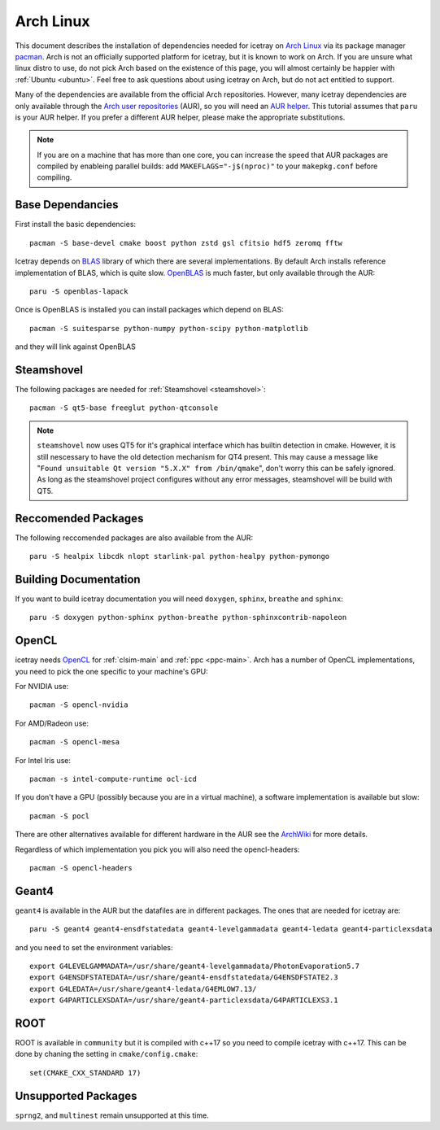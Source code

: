 .. highlight:: bash
       
==========
Arch Linux
==========

This document describes the installation of dependencies needed for icetray on `Arch Linux <https://www.archlinux.org/>`_ via its package manager `pacman <https://wiki.archlinux.org/index.php/pacman>`_.
Arch is not an officially supported platform for icetray, but it is known to work on Arch.
If you are unsure what linux distro to use, do not pick Arch based on the existence of this page, you will almost certainly be happier with :ref:`Ubuntu <ubuntu>`. Feel free to ask questions about using icetray on Arch, but do not act entitled to support.

Many of the dependencies are available from the official Arch repositories. However, many icetray dependencies are only available through the `Arch user repositories <https://wiki.archlinux.org/index.php/Arch_User_Repository>`_ (AUR), so you will need an `AUR helper <https://wiki.archlinux.org/index.php/AUR_helpers>`_. This tutorial assumes that ``paru`` is your AUR helper. If you prefer a different AUR helper, please make the appropriate substitutions.

.. note::

   If you are on a machine that has more than one core, you can increase the
   speed that AUR packages are compiled by enableing parallel builds: add
   ``MAKEFLAGS="-j$(nproc)"`` to your ``makepkg.conf`` before compiling.

Base Dependancies
-----------------

First install the basic dependencies::

  pacman -S base-devel cmake boost python zstd gsl cfitsio hdf5 zeromq fftw

Icetray depends on `BLAS <http://www.netlib.org/blas/>`_ library of which there are several implementations. By default Arch installs reference implementation of BLAS, which is quite slow.
`OpenBLAS <http://www.openblas.net/>`_ is much faster, but only available through the AUR::

  paru -S openblas-lapack

Once is OpenBLAS is installed you can install packages which depend on BLAS::

  pacman -S suitesparse python-numpy python-scipy python-matplotlib

and they will link against OpenBLAS

Steamshovel
-----------

The following packages are needed for :ref:`Steamshovel <steamshovel>`::

  pacman -S qt5-base freeglut python-qtconsole

.. note:: 

  ``steamshovel`` now uses QT5 for it's graphical interface which has builtin detection in cmake. However, it is still nescessary to have the old detection mechanism for QT4 present. This may cause a message like "``Found unsuitable Qt version "5.X.X" from /bin/qmake``", don't worry this can be safely ignored. As long as the steamshovel project configures without any error messages, steamshovel will be build with QT5.

Reccomended Packages
--------------------

The following reccomended packages are also available from the AUR::

  paru -S healpix libcdk nlopt starlink-pal python-healpy python-pymongo

Building Documentation
----------------------

If you want to build icetray documentation you will need ``doxygen``, ``sphinx``, ``breathe`` and ``sphinx``::

  paru -S doxygen python-sphinx python-breathe python-sphinxcontrib-napoleon

OpenCL
------

icetray needs `OpenCL <https://www.khronos.org/opencl/>`_ for :ref:`clsim-main` and :ref:`ppc <ppc-main>`. Arch has a number of OpenCL implementations, you need to pick the one specific to your machine's GPU:

For NVIDIA use::

  pacman -S opencl-nvidia

For AMD/Radeon use::

  pacman -S opencl-mesa

For Intel Iris use::

  pacman -s intel-compute-runtime ocl-icd

If you don't have a GPU (possibly because you are in a virtual machine), a software implementation is available but slow::

  pacman -S pocl

There are other alternatives available for different hardware in the AUR see the `ArchWiki <https://wiki.archlinux.org/index.php/GPGPU#OpenCL>`_ for more details.

Regardless of which implementation you pick you will also need the opencl-headers::
  
  pacman -S opencl-headers

Geant4
------

``geant4`` is available in the AUR but the datafiles are in different packages. 
The ones that are needed for icetray are::

  paru -S geant4 geant4-ensdfstatedata geant4-levelgammadata geant4-ledata geant4-particlexsdata

and you need to set the environment variables::

  export G4LEVELGAMMADATA=/usr/share/geant4-levelgammadata/PhotonEvaporation5.7
  export G4ENSDFSTATEDATA=/usr/share/geant4-ensdfstatedata/G4ENSDFSTATE2.3
  export G4LEDATA=/usr/share/geant4-ledata/G4EMLOW7.13/
  export G4PARTICLEXSDATA=/usr/share/geant4-particlexsdata/G4PARTICLEXS3.1

ROOT
----

ROOT is available in ``community`` but it is compiled with c++17 so you need to
compile icetray with c++17. This can be done by chaning the setting in
``cmake/config.cmake``::

  set(CMAKE_CXX_STANDARD 17)

Unsupported Packages
--------------------

``sprng2``, and ``multinest`` remain unsupported at this time.
